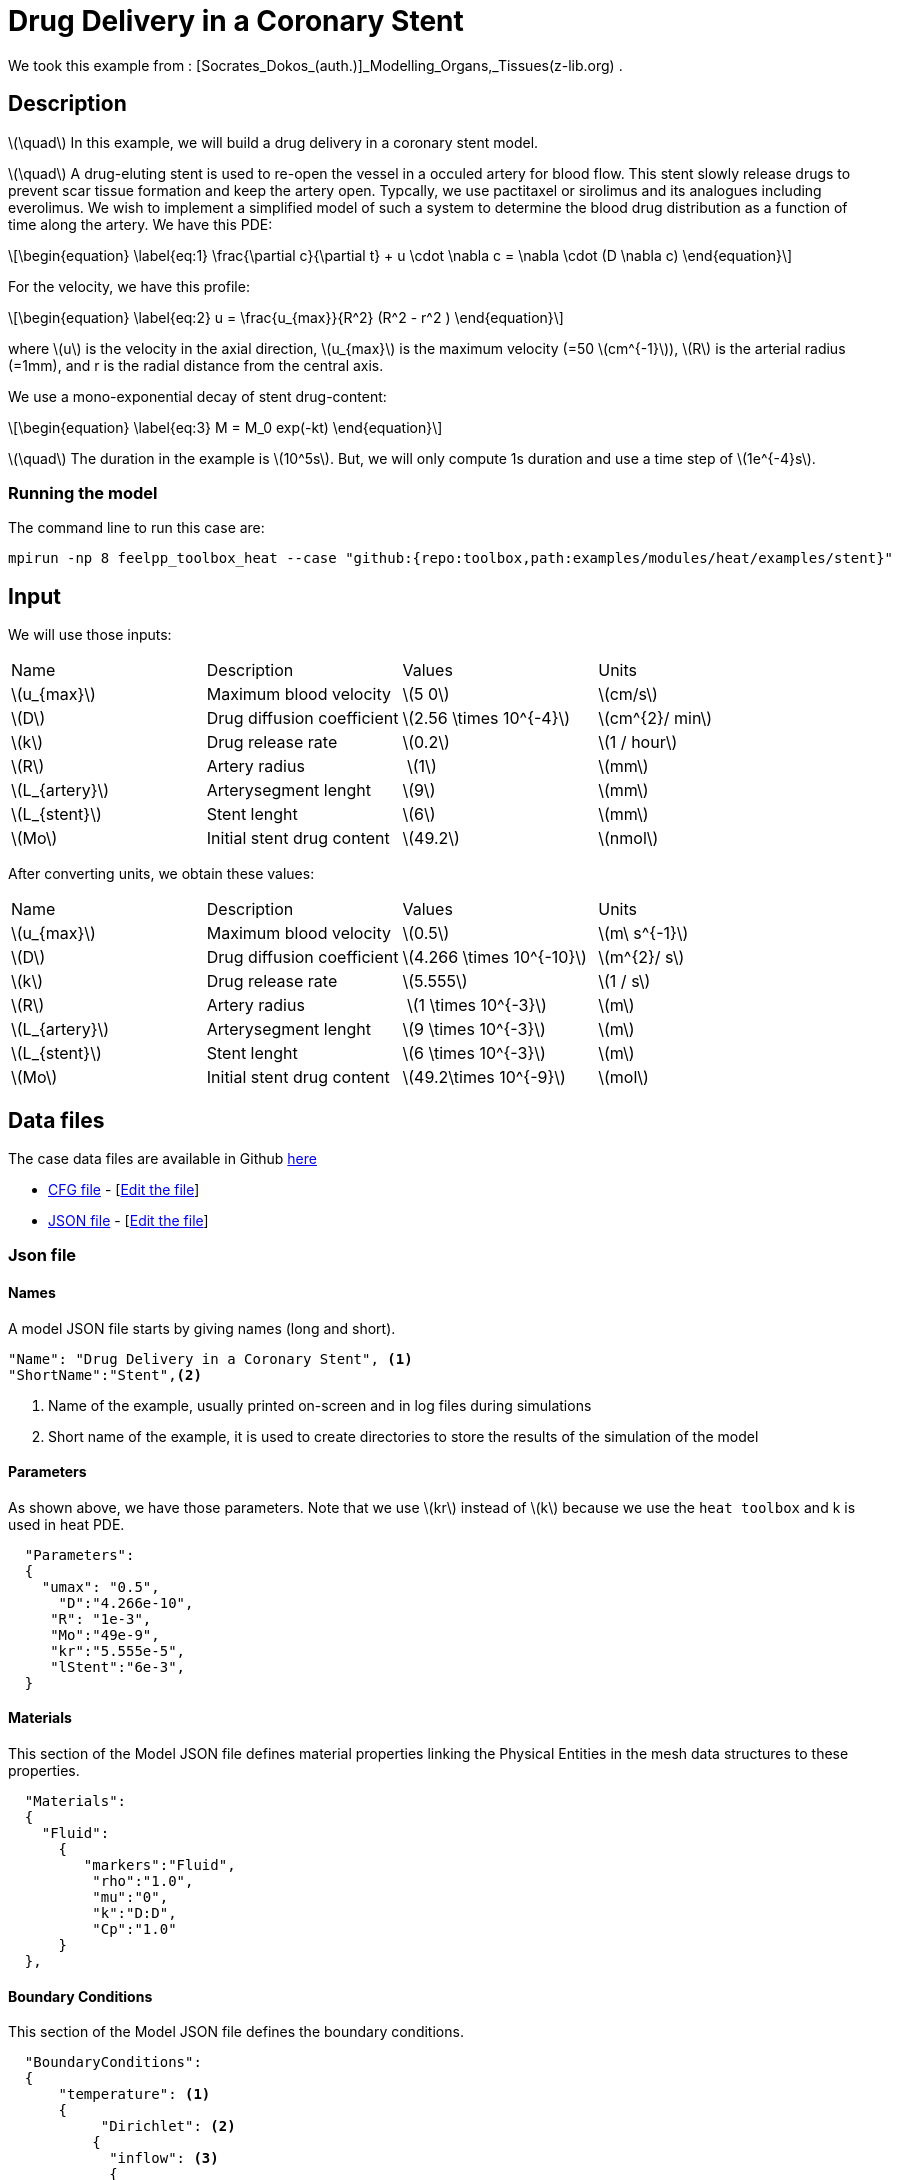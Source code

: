 =  Drug Delivery in a Coronary Stent


:stem: latexmath
:toc: left

:page-vtkjs: true
:uri-data: https://github.com/feelpp/toolbox/blob/master/examples/modules/heat/examples
:uri-data-edit: https://github.com/feelpp/toolbox/edit/master/examples/modules/heat/examples

We took this example from : [Socrates_Dokos_(auth.)]_Modelling_Organs,_Tissues(z-lib.org) .

== Description
stem:[\quad] In this example, we will build a drug delivery in a coronary stent model. 

stem:[\quad] A drug-eluting stent is used to re-open the vessel in a occuled artery for blood flow. This stent slowly release drugs to prevent scar tissue formation and keep the artery open. Typcally, we use pactitaxel or sirolimus and its analogues including everolimus.  We wish to implement a simplified model of such a system to determine the blood drug distribution as a function of time along the artery. We have this PDE:
[stem]
++++
\begin{equation}
  \label{eq:1}
  \frac{\partial c}{\partial t} + u \cdot \nabla c = \nabla \cdot (D \nabla c)
\end{equation}
++++

For the velocity, we have this profile:

[stem]
++++
\begin{equation}
  \label{eq:2}
  u = \frac{u_{max}}{R^2} (R^2 - r^2 )
\end{equation}
++++
where stem:[u] is the velocity in the axial direction, stem:[u_{max}] is the maximum velocity (=50 stem:[cm^{-1}]), stem:[R] is the arterial radius (=1mm), and r is the radial distance from the central axis.

We use a mono-exponential decay of stent drug-content:
[stem]
++++
\begin{equation}
  \label{eq:3}
  M = M_0 exp(-kt)
\end{equation}
++++




stem:[\quad] The duration in the example is stem:[10^5s]. But, we will only compute 1s duration and use a time step of stem:[1e^{-4}s].



=== Running the model
The command line to run this case are:

//for the part one



[[command-line]]
[source,sh]
----
mpirun -np 8 feelpp_toolbox_heat --case "github:{repo:toolbox,path:examples/modules/heat/examples/stent}"
----

////
for the part two


[[command-line]]
[source,sh]
----
mpirun -np 8 feelpp_toolbox_heat --case "github:{repo:toolbox,path:examples/modules/heat/examples/stent}" --case.config-file arterial2d_part2.cfg 
----
////

== Input

We will use those inputs:
[width="100%"]
|=======================================================================
| Name     | Description | Values            | Units
| stem:[u_{max}] |  Maximum blood velocity  | stem:[5 0]   | stem:[cm/s]
| stem:[D] |  Drug diffusion coefficient  |  stem:[2.56 \times 10^{-4}] | stem:[cm^{2}/ min]
| stem:[k] | Drug release rate | stem:[0.2] | stem:[1 / hour]
| stem:[R] | Artery radius  | stem:[1]  | stem:[mm]
| stem:[L_{artery}] | Arterysegment lenght | stem:[9] | stem:[mm]
| stem:[L_{stent}]  | Stent lenght  |stem:[6] | stem:[mm]
| stem:[Mo] | Initial stent drug content | stem:[49.2] |  stem:[nmol]
|=======================================================================

After converting units, we obtain these values:

[width="100%"]
|=======================================================================
| Name     | Description | Values            | Units
| stem:[u_{max}] |  Maximum blood velocity  | stem:[0.5]   | stem:[m\ s^{-1}]
| stem:[D] |  Drug diffusion coefficient  |  stem:[4.266 \times 10^{-10}] | stem:[m^{2}/ s]
| stem:[k] | Drug release rate | stem:[5.555] | stem:[1 / s]
| stem:[R] | Artery radius  | stem:[1 \times 10^{-3}]  | stem:[m]
| stem:[L_{artery}] | Arterysegment lenght | stem:[9 \times 10^{-3}] | stem:[m]
| stem:[L_{stent}]  | Stent lenght  |stem:[6 \times 10^{-3}] | stem:[m]
| stem:[Mo] | Initial stent drug content | stem:[49.2\times 10^{-9}] |  stem:[mol]
|=======================================================================


== Data files

The case data files are available in Github link:{uri-data}/stent/[here]



* link:{uri-data}/stent/arterial2d.cfg[CFG file] - [link:{uri-data-edit}/stent/arterial2d.cfg[Edit the file]]
* link:{uri-data}/stent/arterial2d.json[JSON file] - [link:{uri-data-edit}/stent/arterial2d.json[Edit the file]]


=== Json file
==== Names

A model JSON file starts by giving names (long and short).
----

"Name": "Drug Delivery in a Coronary Stent", <1>
"ShortName":"Stent",<2>
----
<1> Name of the example, usually printed on-screen and in log files during simulations
<2> Short name of the example, it is used to create directories to store the results of the simulation of the model

==== Parameters
As shown above, we have those parameters. Note that we use stem:[kr] instead of stem:[k] because we use the `heat toolbox` and k is used in heat PDE.
[source,json]
----
  "Parameters":
  {
    "umax": "0.5", 
      "D":"4.266e-10", 
     "R": "1e-3",
     "Mo":"49e-9", 
     "kr":"5.555e-5", 
     "lStent":"6e-3", 
  }
----





==== Materials

This section of the Model JSON file defines material properties linking the Physical Entities in the mesh data structures to these properties.

//.Example of Materials section
[source,json]

----
  "Materials":
  {
    "Fluid":
      {
         "markers":"Fluid",
          "rho":"1.0",
          "mu":"0",
          "k":"D:D",
          "Cp":"1.0"
      }
  },
----


==== Boundary Conditions

This section of the Model JSON file defines the boundary conditions.

[source,json]
//.Example of a `BoundaryConditions` section
----
  "BoundaryConditions":
  {
      "temperature": <1>
      {
           "Dirichlet": <2>
          {
            "inflow": <3>
            {
              "expr":"0" <4>
            }
          },
          "Neumann": <2>
          {
            "stent": <3>
            {
              "expr":"kr*M/(2*pi*R*lStent):kr:M:lStent:R" <4>
            },
            "artery":<3>
            {
              "expr":"0" <4>
            },
            "outflow":<3>
            {
              "expr":"0"<4>
            }
          }
      }
  },

----
<1> the field name of the toolbox to which the boundary condition is associated
<2> the type of boundary condition to apply
<3> the physical entity (associated to the mesh) to which the condition is applied
<4> the mathematical expression associated to the condition

==== InInitial Conditions
[source,json]
----
  "InitialConditions" : {
        "temperature" : {
            "" : {
                "" : { "expr" : "0" }
            }
        }
    },

----


==== Post Process
[source,json]
----
"PostProcess": <1>
    {
	     "Exports":  <2>
	      {
          "fields":["temperature","pid"] <3>
        },
         "Measures": <4>
        {
            "Points": <5>
            {
                "pointA": <6>
                {
                    "coord":"{0,R/2.0, 9e-3}", <7>
                    "fields":"temperature" <8>
                }
            }
        }
    }
----
<1> the name of the section
<2> the `Exports` identifies the toolbox fields that have to be exported for visualisation
<3> the list of fields to be exported
<4> the `Mesures` identifies the toolbox
<5> the type of area to be measured, here `Point`
<6> the name of the Point, here "pointA"
<7> the coordinates of the point "pointA"
<8> the type of measure to do, here `temperature`

=== CFG file

The Model CFG (`.cfg`) files allow to pass command line options to {feelpp} applications. In particular, it allows to

* setup the mesh
* define the solution strategy and configure the linear/non-linear algebraic solvers.

The Cfg file used is
----
directory=Stent2DExport/1 <1>
case.dimension=3 <2>
case.discretization=P1 <3>

[heat] <4>
mesh.filename=$cfgdir/arterial3d_v3.msh <5>
#gmsh.hsize=2e-4#0.01#0.05

filename=$cfgdir/arterial2d.json <6>

velocity-convection={0,0,umax*((R^2)-(x^2)_(y^2))/(R^2)}:umax:R:x:y:D <7>
initial-solution.temperature=0 <8>

pc-type=lu #gasm <9>
do_export_all=1 <10>

ksp-maxit=1000 <11>
stabilization-gls=1 <12>

ksp-rtol=1e-20 <13>
snes-rtol=1e-20 <13>
snes-ksp-rtol=1e-20 <13>

[heat.bdf]
order=2 <14>

[ts]
time-step=1e-4 <15>
time-final=1 <16>
#restart.at-last-save=true <17>

----
<1> the directory where the results are exported: 1 for part1 and 2 for part2
<2>	the dimension of the application, by default 3D
<3> we use stem:[\mathbb{P1}]
<4> toolbox prefix
<5> the mesh file
<6> the associated Json file
<7> the velocity expression
<8> the initial solution: here the temperature take the role of the concentration
<9> the chosen method for decomposition
<10> to export all result
<11> to change the maximum iteration for each step
<12> as we compute convection, we need to apply stabilisation
<13> to change the tolerance into stem:[1e-20]
<14> heat.bdf
<15> time step : 1e-4s
//<15> time step : 1e-4s for part1 and 1s for part2
<16> time final : 1s
//<16> time final : 1s for part1 and 1e5 for part2
<17> restart at last save




== Result
We obtain those curves:


.Illustration
|====
a|image:stent/result_5em10.png[400,400]
|====
But as we see, the result is not good, so we try another value of D =  stem:[4.266 \times 10^{-8}]

.Illustration
|====
a|image:stent/result_5em8.png[400,400]
|====

and also D = stem:[4.266 \times 10^{-6}]

.Illustration
|====
a|image:stent/result_5em6.png[400,400]
|====

We see that we get positive value when D increase.
